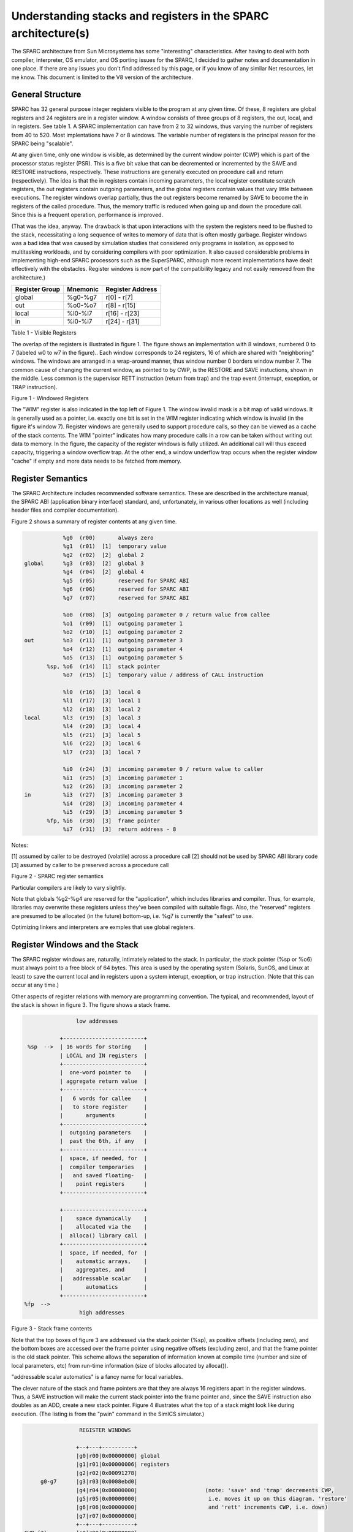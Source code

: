 .. comment SPDX-License-Identifier: CC-BY-SA-4.0

.. comment Permission granted by the original author (Peter Magnusson) to
.. comment convert this page to Rest and include in the RTEMS Documentation.
.. comment This content is no longer online and only accessible at
.. comment https://web.archive.org/web/20120205014832/https://www.sics.se/~psm/sparcstack.html

.. comment XXX Format Tables
.. comment XXX Format Figures (could be code, ascii art, etc.)
.. comment XXX double check against web page
.. comment XXX Fix Figure references in text
.. comment XXX instruction names probably should be marked as code font

Understanding stacks and registers in the SPARC architecture(s)
===============================================================
The SPARC architecture from Sun Microsystems has some "interesting"
characteristics. After having to deal with both compiler, interpreter, OS
emulator, and OS porting issues for the SPARC, I decided to gather notes
and documentation in one place. If there are any issues you don't find
addressed by this page, or if you know of any similar Net resources, let
me know. This document is limited to the V8 version of the architecture.

General Structure
-----------------
SPARC has 32 general purpose integer registers visible to the program
at any given time. Of these, 8 registers are global registers and 24
registers are in a register window. A window consists of three groups
of 8 registers, the out, local, and in registers. See table 1. A SPARC
implementation can have from 2 to 32 windows, thus varying the number
of registers from 40 to 520. Most implentations have 7 or 8 windows. The
variable number of registers is the principal reason for the SPARC being
"scalable".

At any given time, only one window is visible, as determined by the
current window pointer (CWP) which is part of the processor status
register (PSR). This is a five bit value that can be decremented or
incremented by the SAVE and RESTORE instructions, respectively. These
instructions are generally executed on procedure call and return
(respectively). The idea is that the in registers contain incoming
parameters, the local register constitute scratch registers, the out
registers contain outgoing parameters, and the global registers contain
values that vary little between executions. The register windows overlap
partially, thus the out registers become renamed by SAVE to become the in
registers of the called procedure. Thus, the memory traffic is reduced
when going up and down the procedure call. Since this is a frequent
operation, performance is improved.

(That was the idea, anyway. The drawback is that upon interactions
with the system the registers need to be flushed to the stack,
necessitating a long sequence of writes to memory of data that is
often mostly garbage. Register windows was a bad idea that was caused
by simulation studies that considered only programs in isolation, as
opposed to multitasking workloads, and by considering compilers with
poor optimization. It also caused considerable problems in implementing
high-end SPARC processors such as the SuperSPARC, although more recent
implementations have dealt effectively with the obstacles. Register
windows is now part of the compatibility legacy and not easily removed
from the architecture.)

.. comment XXX FIX FORMATTING

+------------+------------+---------------+
|  Register  |  Mnemonic  |    Register   |
|  Group     |            |    Address    |
+============+============+===============+
+   global   +  %g0-%g7   + r[0] - r[7]   +
+------------+------------+---------------+
+    out     +  %o0-%o7   + r[8] - r[15]  +
+------------+------------+---------------+
+   local    +  %l0-%l7   + r[16] - r[23] +
+------------+------------+---------------+
+    in      +  %i0-%i7   + r[24] - r[31] +
+------------+------------+---------------+

Table 1 - Visible Registers

The overlap of the registers is illustrated in figure 1. The figure
shows an implementation with 8 windows, numbered 0 to 7 (labeled w0 to
w7 in the figure).. Each window corresponds to 24 registers, 16 of which
are shared with "neighboring" windows. The windows are arranged in a
wrap-around manner, thus window number 0 borders window number 7. The
common cause of changing the current window, as pointed to by CWP, is
the RESTORE and SAVE instuctions, shown in the middle. Less common is
the supervisor RETT instruction (return from trap) and the trap event
(interrupt, exception, or TRAP instruction).

.. comment XXX insert graphic from website (redraw if needed)

Figure 1 - Windowed Registers

The "WIM" register is also indicated in the top left of Figure 1. The
window invalid mask is a bit map of valid windows. It is generally used
as a pointer, i.e. exactly one bit is set in the WIM register indicating
which window is invalid (in the figure it's window 7). Register windows
are generally used to support procedure calls, so they can be viewed
as a cache of the stack contents. The WIM "pointer" indicates how
many procedure calls in a row can be taken without writing out data to
memory. In the figure, the capacity of the register windows is fully
utilized. An additional call will thus exceed capacity, triggering a
window overflow trap. At the other end, a window underflow trap occurs
when the register window "cache" if empty and more data needs to be
fetched from memory.

Register Semantics
------------------

The SPARC Architecture includes recommended software semantics. These are
described in the architecture manual, the SPARC ABI (application binary
interface) standard, and, unfortunately, in various other locations as
well (including header files and compiler documentation).

Figure 2 shows a summary of register contents at any given time.

.. comment XXX FIX FORMATTING

.. code-block:: c

                 %g0  (r00)       always zero
                 %g1  (r01)  [1]  temporary value
                 %g2  (r02)  [2]  global 2
     global      %g3  (r03)  [2]  global 3
                 %g4  (r04)  [2]  global 4
                 %g5  (r05)       reserved for SPARC ABI
                 %g6  (r06)       reserved for SPARC ABI
                 %g7  (r07)       reserved for SPARC ABI

                 %o0  (r08)  [3]  outgoing parameter 0 / return value from callee
                 %o1  (r09)  [1]  outgoing parameter 1
                 %o2  (r10)  [1]  outgoing parameter 2
     out         %o3  (r11)  [1]  outgoing parameter 3
                 %o4  (r12)  [1]  outgoing parameter 4
                 %o5  (r13)  [1]  outgoing parameter 5
            %sp, %o6  (r14)  [1]  stack pointer
                 %o7  (r15)  [1]  temporary value / address of CALL instruction

                 %l0  (r16)  [3]  local 0
                 %l1  (r17)  [3]  local 1
                 %l2  (r18)  [3]  local 2
     local       %l3  (r19)  [3]  local 3
                 %l4  (r20)  [3]  local 4
                 %l5  (r21)  [3]  local 5
                 %l6  (r22)  [3]  local 6
                 %l7  (r23)  [3]  local 7

                 %i0  (r24)  [3]  incoming parameter 0 / return value to caller
                 %i1  (r25)  [3]  incoming parameter 1
                 %i2  (r26)  [3]  incoming parameter 2
     in          %i3  (r27)  [3]  incoming parameter 3
                 %i4  (r28)  [3]  incoming parameter 4
                 %i5  (r29)  [3]  incoming parameter 5
            %fp, %i6  (r30)  [3]  frame pointer
                 %i7  (r31)  [3]  return address - 8

Notes:

[1] assumed by caller to be destroyed (volatile) across a procedure call
[2] should not be used by SPARC ABI library code
[3] assumed by caller to be preserved across a procedure call

Figure 2 - SPARC register semantics

Particular compilers are likely to vary slightly.

Note that globals %g2-%g4 are reserved for the "application", which
includes libraries and compiler. Thus, for example, libraries may
overwrite these registers unless they've been compiled with suitable
flags. Also, the "reserved" registers are presumed to be allocated
(in the future) bottom-up, i.e. %g7 is currently the "safest" to use.

Optimizing linkers and interpreters are exmples that use global registers.

Register Windows and the Stack
------------------------------

The SPARC register windows are, naturally, intimately related to the
stack. In particular, the stack pointer (%sp or %o6) must always point
to a free block of 64 bytes. This area is used by the operating system
(Solaris, SunOS, and Linux at least) to save the current local and in
registers upon a system interupt, exception, or trap instruction. (Note
that this can occur at any time.)

Other aspects of register relations with memory are programming
convention. The typical, and recommended, layout of the stack is shown
in figure 3. The figure shows a stack frame.

.. comment XXX FIX FORMATTING

.. code-block:: c

                    low addresses

               +-------------------------+
     %sp  -->  | 16 words for storing    |
               | LOCAL and IN registers  |
               +-------------------------+
               |  one-word pointer to    |
               | aggregate return value  |
               +-------------------------+
               |   6 words for callee    |
               |   to store register     |
               |       arguments         |
               +-------------------------+
               |  outgoing parameters    |
               |  past the 6th, if any   |
               +-------------------------+
               |  space, if needed, for  |
               |  compiler temporaries   |
               |   and saved floating-   |
               |    point registers      |
               +-------------------------+

               +-------------------------+
               |    space dynamically    |
               |    allocated via the    |
               |  alloca() library call  |
               +-------------------------+
               |  space, if needed, for  |
               |    automatic arrays,    |
               |    aggregates, and      |
               |   addressable scalar    |
               |       automatics        |
               +-------------------------+
    %fp  -->
                     high addresses

Figure 3 - Stack frame contents

Note that the top boxes of figure 3 are addressed via the stack pointer
(%sp), as positive offsets (including zero), and the bottom boxes are
accessed over the frame pointer using negative offsets (excluding zero),
and that the frame pointer is the old stack pointer. This scheme allows
the separation of information known at compile time (number and size
of local parameters, etc) from run-time information (size of blocks
allocated by alloca()).

"addressable scalar automatics" is a fancy name for local variables.

The clever nature of the stack and frame pointers are that they are always
16 registers apart in the register windows. Thus, a SAVE instruction will
make the current stack pointer into the frame pointer and, since the SAVE
instruction also doubles as an ADD, create a new stack pointer. Figure 4
illustrates what the top of a stack might look like during execution. (The
listing is from the "pwin" command in the SimICS simulator.)

.. comment XXX FIX FORMATTING

.. code-block:: c

                  REGISTER WINDOWS

                 +--+---+----------+
                 |g0|r00|0x00000000| global
                 |g1|r01|0x00000006| registers
                 |g2|r02|0x00091278|
      g0-g7      |g3|r03|0x0008ebd0|
                 |g4|r04|0x00000000|                     (note: 'save' and 'trap' decrements CWP,
                 |g5|r05|0x00000000|                      i.e. moves it up on this diagram. 'restore'
                 |g6|r06|0x00000000|                      and 'rett' increments CWP, i.e. down)
                 |g7|r07|0x00000000|
                 +--+---+----------+
 CWP (2)         |o0|r08|0x00000002|
                 |o1|r09|0x00000000|                            MEMORY
                 |o2|r10|0x00000001|
      o0-o7      |o3|r11|0x00000001|             stack growth
                 |o4|r12|0x000943d0|
                 |o5|r13|0x0008b400|                  ^
                 |sp|r14|0xdffff9a0| ----\           /|\
                 |o7|r15|0x00062abc|     |            |                     addresses
                 +--+---+----------+     |     +--+----------+         virtual     physical
                 |l0|r16|0x00087c00|     \---> |l0|0x00000000|        0xdffff9a0  0x000039a0  top of frame 0
                 |l1|r17|0x00027fd4|           |l1|0x00000000|        0xdffff9a4  0x000039a4
                 |l2|r18|0x00000000|           |l2|0x0009df80|        0xdffff9a8  0x000039a8
      l0-l7      |l3|r19|0x00000000|           |l3|0x00097660|        0xdffff9ac  0x000039ac
                 |l4|r20|0x00000000|           |l4|0x00000014|        0xdffff9b0  0x000039b0
                 |l5|r21|0x00097678|           |l5|0x00000001|        0xdffff9b4  0x000039b4
                 |l6|r22|0x0008b400|           |l6|0x00000004|        0xdffff9b8  0x000039b8
                 |l7|r23|0x0008b800|           |l7|0x0008dd60|        0xdffff9bc  0x000039bc
              +--+--+---+----------+           +--+----------+
 CWP+1 (3)    |o0|i0|r24|0x00000002|           |i0|0x00091048|        0xdffff9c0  0x000039c0
              |o1|i1|r25|0x00000000|           |i1|0x00000011|        0xdffff9c4  0x000039c4
              |o2|i2|r26|0x0008b7c0|           |i2|0x00091158|        0xdffff9c8  0x000039c8
      i0-i7   |o3|i3|r27|0x00000019|           |i3|0x0008d370|        0xdffff9cc  0x000039cc
              |o4|i4|r28|0x0000006c|           |i4|0x0008eac4|        0xdffff9d0  0x000039d0
              |o5|i5|r29|0x00000000|           |i5|0x00000000|        0xdffff9d4  0x000039d4
              |o6|fp|r30|0xdffffa00| ----\     |fp|0x00097660|        0xdffff9d8  0x000039d8
              |o7|i7|r31|0x00040468|     |     |i7|0x00000000|        0xdffff9dc  0x000039dc
              +--+--+---+----------+     |     +--+----------+
                                         |        |0x00000001|        0xdffff9e0  0x000039e0  parameters
                                         |        |0x00000002|        0xdffff9e4  0x000039e4
                                         |        |0x00000040|        0xdffff9e8  0x000039e8
                                         |        |0x00097671|        0xdffff9ec  0x000039ec
                                         |        |0xdffffa68|        0xdffff9f0  0x000039f0
                                         |        |0x00024078|        0xdffff9f4  0x000039f4
                                         |        |0x00000004|        0xdffff9f8  0x000039f8
                                         |        |0x0008dd60|        0xdffff9fc  0x000039fc
              +--+------+----------+     |     +--+----------+
              |l0|      |0x00087c00|     \---> |l0|0x00091048|        0xdffffa00  0x00003a00  top of frame 1
              |l1|      |0x000c8d48|           |l1|0x0000000b|        0xdffffa04  0x00003a04
              |l2|      |0x000007ff|           |l2|0x00091158|        0xdffffa08  0x00003a08
              |l3|      |0x00000400|           |l3|0x000c6f10|        0xdffffa0c  0x00003a0c
              |l4|      |0x00000000|           |l4|0x0008eac4|        0xdffffa10  0x00003a10
              |l5|      |0x00088000|           |l5|0x00000000|        0xdffffa14  0x00003a14
              |l6|      |0x0008d5e0|           |l6|0x000c6f10|        0xdffffa18  0x00003a18
              |l7|      |0x00088000|           |l7|0x0008cd00|        0xdffffa1c  0x00003a1c
              +--+--+---+----------+           +--+----------+
 CWP+2 (4)    |i0|o0|   |0x00000002|           |i0|0x0008cb00|        0xdffffa20  0x00003a20
              |i1|o1|   |0x00000011|           |i1|0x00000003|        0xdffffa24  0x00003a24
              |i2|o2|   |0xffffffff|           |i2|0x00000040|        0xdffffa28  0x00003a28
              |i3|o3|   |0x00000000|           |i3|0x0009766b|        0xdffffa2c  0x00003a2c
              |i4|o4|   |0x00000000|           |i4|0xdffffa68|        0xdffffa30  0x00003a30
              |i5|o5|   |0x00064c00|           |i5|0x000253d8|        0xdffffa34  0x00003a34
              |i6|o6|   |0xdffffa70| ----\     |i6|0xffffffff|        0xdffffa38  0x00003a38
              |i7|o7|   |0x000340e8|     |     |i7|0x00000000|        0xdffffa3c  0x00003a3c
              +--+--+---+----------+     |     +--+----------+
                                         |        |0x00000001|        0xdffffa40  0x00003a40  parameters
                                         |        |0x00000000|        0xdffffa44  0x00003a44
                                         |        |0x00000000|        0xdffffa48  0x00003a48
                                         |        |0x00000000|        0xdffffa4c  0x00003a4c
                                         |        |0x00000000|        0xdffffa50  0x00003a50
                                         |        |0x00000000|        0xdffffa54  0x00003a54
                                         |        |0x00000002|        0xdffffa58  0x00003a58
                                         |        |0x00000002|        0xdffffa5c  0x00003a5c
                                         |        |    .     |
                                         |        |    .     |        .. etc (another 16 bytes)
                                         |        |    .     |

Figure 4 - Sample stack contents

Note how the stack contents are not necessarily synchronized with the
registers. Various events can cause the register windows to be "flushed"
to memory, including most system calls. A programmer can force this
update by using ST_FLUSH_WINDOWS trap, which also reduces the number of
valid windows to the minimum of 1.

Writing a library for multithreaded execution is an example that requires
explicit flushing, as is longjmp().

Procedure epilogue and prologue
-------------------------------

The stack frame described in the previous section leads to the standard
entry/exit mechanisms listed in figure 5.

.. comment XXX FIX FORMATTING

.. code-block:: c

  function:
    save  %sp, -C, %sp

               ; perform function, leave return value,
               ; if any, in register %i0 upon exit

    ret        ; jmpl %i7+8, %g0
    restore    ; restore %g0,%g0,%g0

Figure 5 - Epilogue/prologue in procedures

The SAVE instruction decrements the CWP, as discussed earlier, and also
performs an addition. The constant "C" that is used in the figure to
indicate the amount of space to make on the stack, and thus corresponds
to the frame contents in Figure 3. The minimum is therefore the 16 words
for the LOCAL and IN registers, i.e. (hex) 0x40 bytes.

A confusing element of the SAVE instruction is that the source operands
(the first two parameters) are read from the old register window, and
the destination operand (the rightmost parameter) is written to the new
window. Thus, allthough "%sp" is indicated as both source and destination,
the result is actually written into the stack pointer of the new window
(the source stack pointer becomes renamed and is now the frame pointer).

The return instructions are also a bit particular. ret is a synthetic
instruction, corresponding to jmpl (jump linked). This instruction
jumps to the address resulting from adding 8 to the %i7 register. The
source instruction address (the address of the ret instruction itself)
is written to the %g0 register, i.e. it is discarded.

The restore instruction is similarly a synthetic instruction, and is
just a short form for a restore that choses not to perform an addition.

The calling instruction, in turn, typically looks as follows:

.. comment XXX FIX FORMATTING

.. code-block:: c

    call <function>    ; jmpl <address>, %o7
    mov 0, %o0

Again, the call instruction is synthetic, and is actually the same
instruction that performs the return. This time, however, it is interested
in saving the return address, into register %o7. Note that the delay
slot is often filled with an instruction related to the parameters,
in this example it sets the first parameter to zero.

Note also that the return value is also generally passed in %o0.

Leaf procedures are different. A leaf procedure is an optimization that
reduces unnecessary work by taking advantage of the knowledge that no
call instructions exist in many procedures. Thus, the save/restore couple
can be eliminated. The downside is that such a procedure may only use
the out registers (since the in and local registers actually belong to
the caller). See Figure 6.

.. comment XXX FIX FORMATTING

.. code-block:: c

  function:
               ; no save instruction needed upon entry

               ; perform function, leave return value,
               ; if any, in register %o0 upon exit

    retl       ; jmpl %o7+8, %g0
    nop        ; the delay slot can be used for something else

Figure 6 - Epilogue/prologue in leaf procedures

Note in the figure that there is only one instruction overhead, namely the
retl instruction. retl is also synthetic (return from leaf subroutine), is
again a variant of the jmpl instruction, this time with %o7+8 as target.

Yet another variation of epilogue is caused by tail call elimination,
an optimization supported by some compilers (including Sun's C compiler
but not GCC). If the compiler detects that a called function will return
to the calling function, it can replace its place on the stack with the
called function. Figure 7 contains an example.

.. comment XXX FIX FORMATTING

.. code-block:: c

      int
        foo(int n)
      {
        if (n == 0)
          return 0;
        else
          return bar(n);
      }

        cmp     %o0,0
        bne     .L1
        or      %g0,%o7,%g1
        retl
        or      %g0,0,%o0
  .L1:  call    bar
        or      %g0,%g1,%o7

Figure 7 - Example of tail call elimination

Note that the call instruction overwrites register %o7 with the program
counter. Therefore the above code saves the old value of %o7, and restores
it in the delay slot of the call instruction. If the function call is
register indirect, this twiddling with %o7 can be avoided, but of course
that form of call is slower on modern processors.

The benefit of tail call elimination is to remove an indirection upon
return. It is also needed to reduce register window usage, since otherwise
the foo() function in Figure 7 would need to allocate a stack frame to
save the program counter.

A special form of tail call elimination is tail recursion elimination,
which detects functions calling themselves, and replaces it with a simple
branch. Figure 8 contains an example.

.. comment XXX FIX FORMATTING

.. code-block:: c

        int
          foo(int n)
        {
          if (n == 0)
            return 1;
          else
            return (foo(n - 1));
        }

        cmp     %o0,0
        be      .L1
        or      %g0,%o0,%g1
        subcc   %g1,1,%g1
  .L2:  bne     .L2
        subcc   %g1,1,%g1
  .L1:  retl
        or      %g0,1,%o0

Figure 8 - Example of tail recursion elimination

Needless to say, these optimizations produce code that is difficult
to debug.

Procedures, stacks, and debuggers
---------------------------------

When debugging an application, your debugger will be parsing the binary
and consulting the symbol table to determine procedure entry points. It
will also travel the stack frames "upward" to determine the current
call chain.

When compiling for debugging, compilers will generate additional code
as well as avoid some optimizations in order to allow reconstructing
situations during execution. For example, GCC/GDB makes sure original
parameter values are kept intact somewhere for future parsing of
the procedure call stack. The live in registers other than %i0 are
not touched. %i0 itself is copied into a free local register, and its
location is noted in the symbol file. (You can find out where variables
reside by using the "info address" command in GDB.)

Given that much of the semantics relating to stack handling and procedure
call entry/exit code is only recommended, debuggers will sometimes
be fooled. For example, the decision as to wether or not the current
procedure is a leaf one or not can be incorrect. In this case a spurious
procedure will be inserted between the current procedure and it's "real"
parent. Another example is when the application maintains its own implicit
call hierarchy, such as jumping to function pointers. In this case the
debugger can easily become totally confused.

The window overflow and underflow traps
---------------------------------------

When the SAVE instruction decrements the current window pointer (CWP)
so that it coincides with the invalid window in the window invalid mask
(WIM), a window overflow trap occurs. Conversely, when the RESTORE or
RETT instructions increment the CWP to coincide with the invalid window,
a window underflow trap occurs.

Either trap is handled by the operating system. Generally, data is
written out to memory and/or read from memory, and the WIM register
suitably altered.

The code in Figure 9 and Figure 10 below are bare-bones handlers for
the two traps. The text is directly from the source code, and sort of
works. (As far as I know, these are minimalistic handlers for SPARC
V8). Note that there is no way to directly access window registers
other than the current one, hence the code does additional save/restore
instructions. It's pretty tricky to understand the code, but figure 1
should be of help.

.. comment XXX FIX FORMATTING

.. code-block:: c

        /* a SAVE instruction caused a trap */
  window_overflow:
        /* rotate WIM on bit right, we have 8 windows */
        mov %wim,%l3
        sll %l3,7,%l4
        srl %l3,1,%l3
        or  %l3,%l4,%l3
        and %l3,0xff,%l3

        /* disable WIM traps */
        mov %g0,%wim
        nop; nop; nop

        /* point to correct window */
        save

        /* dump registers to stack */
        std %l0, [%sp +  0]
        std %l2, [%sp +  8]
        std %l4, [%sp + 16]
        std %l6, [%sp + 24]
        std %i0, [%sp + 32]
        std %i2, [%sp + 40]
        std %i4, [%sp + 48]
        std %i6, [%sp + 56]

        /* back to where we should be */
        restore

        /* set new value of window */
        mov %l3,%wim
        nop; nop; nop

        /* go home */
        jmp %l1
        rett %l2

Figure 9 - window_underflow trap handler


.. code-block:: c


        /* a RESTORE instruction caused a trap */
  window_underflow:

        /* rotate WIM on bit LEFT, we have 8 windows */
        mov %wim,%l3
        srl %l3,7,%l4
        sll %l3,1,%l3
        or  %l3,%l4,%l3
        and %l3,0xff,%l3

        /* disable WIM traps */
        mov %g0,%wim
        nop; nop; nop

        /* point to correct window */
        restore
        restore

        /* dump registers to stack */
        ldd [%sp +  0], %l0
        ldd [%sp +  8], %l2
        ldd [%sp + 16], %l4
        ldd [%sp + 24], %l6
        ldd [%sp + 32], %i0
        ldd [%sp + 40], %i2
        ldd [%sp + 48], %i4
        ldd [%sp + 56], %i6

        /* back to where we should be */
        save
        save

        /* set new value of window */
        mov %l3,%wim
        nop; nop; nop

        /* go home */
        jmp %l1
        rett %l2

Figure 10 - window_underflow trap handler
